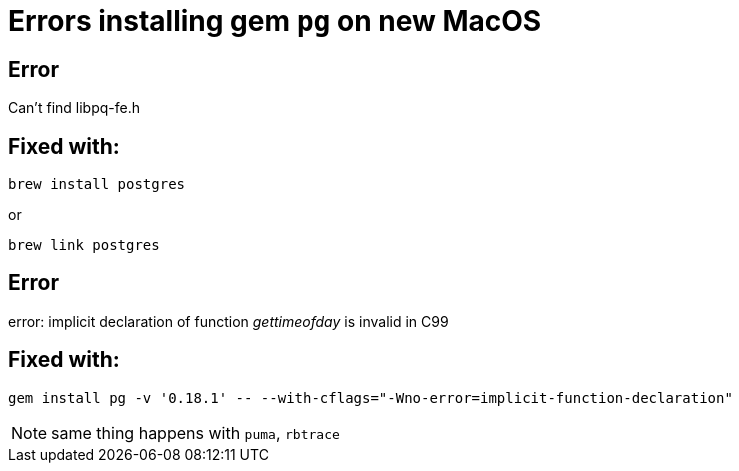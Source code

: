 Errors installing gem `pg` on new MacOS
=======================================
:tags: mac,gem

== Error

Can't find libpq-fe.h

== Fixed with:

```
brew install postgres
```

or

```
brew link postgres
```

== Error

error: implicit declaration of function 'gettimeofday' is invalid in C99

== Fixed with:

```
gem install pg -v '0.18.1' -- --with-cflags="-Wno-error=implicit-function-declaration"
```

NOTE: same thing happens with `puma`, `rbtrace`
